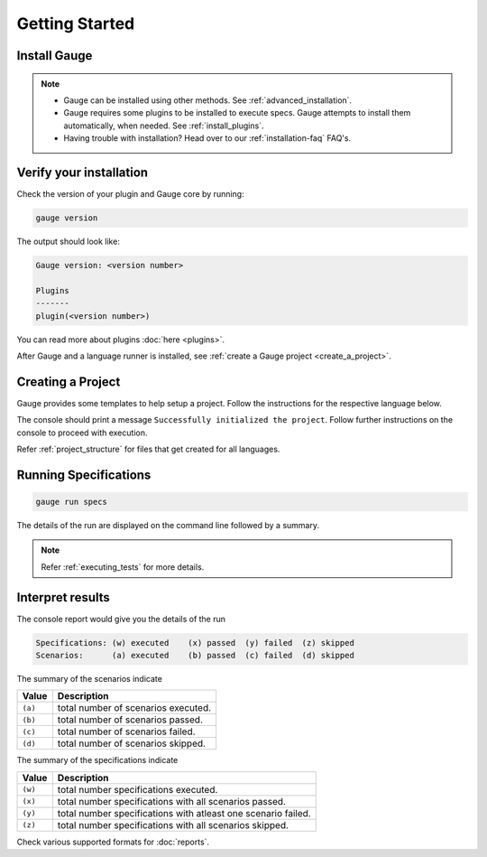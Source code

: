 .. _getting_started:

Getting Started
===============

Install Gauge
-------------

.. tab-container:: platforms

    .. tab:: Windows

        **Using Chocolatey**

        Requires `chocolatey <https://chocolatey.org//>`__, and an internet connection.

        .. code-block:: console

            choco install gauge # New Installation
            choco upgrade gauge # Upgrade current installation

    .. tab:: macOS

        **Using HomeBrew**

        Requires `homebrew <https://brew.sh/>`__ and an internet connection.

        .. code-block:: console

            brew update
            brew install gauge

    .. tab:: Debian/APT

        Add Gauge's GPG key, URL to repository list and install Gauge.

        .. code-block:: console

            sudo apt-key adv --keyserver hkp://pool.sks-keyservers.net --recv-keys 023EDB0B
            echo deb https://dl.bintray.com/gauge/gauge-deb stable main | sudo tee -a /etc/apt/sources.list
            sudo apt-get update
            sudo apt-get install gauge

    .. tab:: YUM/DNF

        Create file ``/etc/yum.repos.d/gauge-stable.repo`` with the following content:

        .. code-block:: text

            [gauge-stable]
            name=gauge-stable
            baseurl=http://dl.bintray.com/gauge/gauge-rpm/gauge-stable
            gpgcheck=0
            enabled=1

        Use this command to do it in one step:

        .. code-block:: console

            echo -e "[gauge-stable]\nname=gauge-stable\nbaseurl=http://dl.bintray.com/gauge/gauge-rpm/gauge-stable\ngpgcheck=0\nenabled=1" | sudo tee /etc/yum.repos.d/gauge-stable.repo

        Install

        .. code-block:: console

        sudo yum install gauge

        or

        .. code-block:: console

        sudo dnf install gauge

    .. tab:: Zip

        Download the Gauge archive from `here <https://github.com/getgauge/gauge/releases/latest>`__. Extract it to a location and add it to system path.

        Example

        .. code-block:: console

            unzip gauge.$OS.$ARCH.zip -d $location

    .. tab:: Curl

        Install Gauge to /usr/local/bin by running

        .. code-block:: console

            curl -SsL https://downloads.gauge.org/stable | sh

.. note:: 
    - Gauge can be installed using other methods. See :ref:`advanced_installation`.
    - Gauge requires some plugins to be installed to execute specs. Gauge attempts to install them automatically, when needed. See :ref:`install_plugins`.
    - Having trouble with installation? Head over to our :ref:`installation-faq` FAQ's.

Verify your installation
------------------------

Check the version of your plugin and Gauge core by running:

.. code-block:: console

   gauge version

The output should look like:

.. code-block:: console

   Gauge version: <version number>

   Plugins
   -------
   plugin(<version number>)

You can read more about plugins :doc:`here <plugins>`.

After Gauge and a language runner is installed, see :ref:`create a Gauge project <create_a_project>`.

.. _create_a_project:

Creating a Project
------------------

Gauge provides some templates to help setup a project. Follow the instructions for the respective language below.

.. tab-container:: languages

    .. tab:: CSharp

        .. code-block:: console

            gauge init csharp

    .. tab:: Java

        .. code-block:: console

            gauge init java

    .. tab:: JavaScript

        .. code-block:: console

            gauge init js

    .. tab:: Python

        .. code-block:: console

            gauge init python

    .. tab:: Ruby

        .. code-block:: console

            gauge init ruby


The console should print a message ``Successfully initialized the project``. 
Follow further instructions on the console to proceed with execution.

Refer :ref:`project_structure` for files that get created for all languages.


Running Specifications
----------------------

.. code-block:: console

   gauge run specs

The details of the run are displayed on the command line followed by a summary.

.. note::

   Refer :ref:`executing_tests` for more details.

Interpret results
-----------------

The console report would give you the details of the run

.. code-block:: text

    Specifications: (w) executed    (x) passed  (y) failed  (z) skipped
    Scenarios:      (a) executed    (b) passed  (c) failed  (d) skipped

The summary of the scenarios indicate

======== ====================================
Value    Description
======== ====================================
``(a)``  total number of scenarios executed.
``(b)``  total number of scenarios passed.
``(c)``  total number of scenarios failed.
``(d)``  total number of scenarios skipped.
======== ====================================

The summary of the specifications indicate

======== ===============================================================
Value    Description
======== ===============================================================
``(w)``  total number specifications executed.
``(x)``  total number specifications with all scenarios passed.
``(y)``  total number specifications with atleast one scenario failed.
``(z)``  total number specifications with all scenarios skipped.
======== ===============================================================

Check various supported formats for :doc:`reports`.
